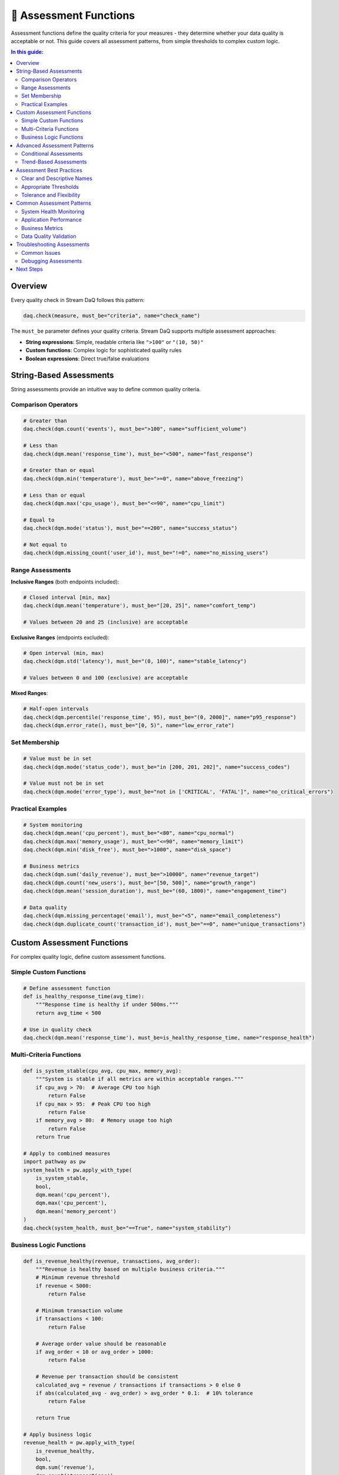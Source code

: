 🎯 Assessment Functions
=======================

Assessment functions define the quality criteria for your measures - they determine whether your data quality is acceptable or not. This guide covers all assessment patterns, from simple thresholds to complex custom logic.

.. contents:: In this guide:
   :local:
   :depth: 2

Overview
--------

Every quality check in Stream DaQ follows this pattern:

.. code-block:: python

    daq.check(measure, must_be="criteria", name="check_name")

The ``must_be`` parameter defines your quality criteria. Stream DaQ supports multiple assessment approaches:

- **String expressions**: Simple, readable criteria like ``">100"`` or ``"(10, 50)"``
- **Custom functions**: Complex logic for sophisticated quality rules
- **Boolean expressions**: Direct true/false evaluations

String-Based Assessments
------------------------

String assessments provide an intuitive way to define common quality criteria.

Comparison Operators
^^^^^^^^^^^^^^^^^^^^

.. code-block:: python

    # Greater than
    daq.check(dqm.count('events'), must_be=">100", name="sufficient_volume")

    # Less than
    daq.check(dqm.mean('response_time'), must_be="<500", name="fast_response")

    # Greater than or equal
    daq.check(dqm.min('temperature'), must_be=">=0", name="above_freezing")

    # Less than or equal
    daq.check(dqm.max('cpu_usage'), must_be="<=90", name="cpu_limit")

    # Equal to
    daq.check(dqm.mode('status'), must_be="==200", name="success_status")

    # Not equal to
    daq.check(dqm.missing_count('user_id'), must_be="!=0", name="no_missing_users")

Range Assessments
^^^^^^^^^^^^^^^^^

**Inclusive Ranges** (both endpoints included):

.. code-block:: python

    # Closed interval [min, max]
    daq.check(dqm.mean('temperature'), must_be="[20, 25]", name="comfort_temp")

    # Values between 20 and 25 (inclusive) are acceptable

**Exclusive Ranges** (endpoints excluded):

.. code-block:: python

    # Open interval (min, max)
    daq.check(dqm.std('latency'), must_be="(0, 100)", name="stable_latency")

    # Values between 0 and 100 (exclusive) are acceptable

**Mixed Ranges**:

.. code-block:: python

    # Half-open intervals
    daq.check(dqm.percentile('response_time', 95), must_be="(0, 2000]", name="p95_response")
    daq.check(dqm.error_rate(), must_be="[0, 5)", name="low_error_rate")

Set Membership
^^^^^^^^^^^^^^

.. code-block:: python

    # Value must be in set
    daq.check(dqm.mode('status_code'), must_be="in [200, 201, 202]", name="success_codes")

    # Value must not be in set
    daq.check(dqm.mode('error_type'), must_be="not in ['CRITICAL', 'FATAL']", name="no_critical_errors")

Practical Examples
^^^^^^^^^^^^^^^^^^

.. code-block:: python

    # System monitoring
    daq.check(dqm.mean('cpu_percent'), must_be="<80", name="cpu_normal")
    daq.check(dqm.max('memory_usage'), must_be="<=90", name="memory_limit")
    daq.check(dqm.min('disk_free'), must_be=">1000", name="disk_space")

    # Business metrics
    daq.check(dqm.sum('daily_revenue'), must_be=">10000", name="revenue_target")
    daq.check(dqm.count('new_users'), must_be="[50, 500]", name="growth_range")
    daq.check(dqm.mean('session_duration'), must_be="(60, 1800)", name="engagement_time")

    # Data quality
    daq.check(dqm.missing_percentage('email'), must_be="<5", name="email_completeness")
    daq.check(dqm.duplicate_count('transaction_id'), must_be="==0", name="unique_transactions")

Custom Assessment Functions
---------------------------

For complex quality logic, define custom assessment functions.

Simple Custom Functions
^^^^^^^^^^^^^^^^^^^^^^^

.. code-block:: python

    # Define assessment function
    def is_healthy_response_time(avg_time):
        """Response time is healthy if under 500ms."""
        return avg_time < 500

    # Use in quality check
    daq.check(dqm.mean('response_time'), must_be=is_healthy_response_time, name="response_health")

Multi-Criteria Functions
^^^^^^^^^^^^^^^^^^^^^^^^

.. code-block:: python

    def is_system_stable(cpu_avg, cpu_max, memory_avg):
        """System is stable if all metrics are within acceptable ranges."""
        if cpu_avg > 70:  # Average CPU too high
            return False
        if cpu_max > 95:  # Peak CPU too high
            return False
        if memory_avg > 80:  # Memory usage too high
            return False
        return True

    # Apply to combined measures
    import pathway as pw
    system_health = pw.apply_with_type(
        is_system_stable,
        bool,
        dqm.mean('cpu_percent'),
        dqm.max('cpu_percent'),
        dqm.mean('memory_percent')
    )
    daq.check(system_health, must_be="==True", name="system_stability")

Business Logic Functions
^^^^^^^^^^^^^^^^^^^^^^^^

.. code-block:: python

    def is_revenue_healthy(revenue, transactions, avg_order):
        """Revenue is healthy based on multiple business criteria."""
        # Minimum revenue threshold
        if revenue < 5000:
            return False
        
        # Minimum transaction volume
        if transactions < 100:
            return False
        
        # Average order value should be reasonable
        if avg_order < 10 or avg_order > 1000:
            return False
        
        # Revenue per transaction should be consistent
        calculated_avg = revenue / transactions if transactions > 0 else 0
        if abs(calculated_avg - avg_order) > avg_order * 0.1:  # 10% tolerance
            return False
        
        return True

    # Apply business logic
    revenue_health = pw.apply_with_type(
        is_revenue_healthy,
        bool,
        dqm.sum('revenue'),
        dqm.count('transactions'),
        dqm.mean('order_value')
    )
    daq.check(revenue_health, must_be="==True", name="revenue_health")

Advanced Assessment Patterns
----------------------------

Conditional Assessments
^^^^^^^^^^^^^^^^^^^^^^^

.. code-block:: python

    def adaptive_error_threshold(error_count, total_requests):
        """Error threshold adapts based on traffic volume."""
        if total_requests < 100:
            # Low traffic: no errors allowed
            return error_count == 0
        elif total_requests < 1000:
            # Medium traffic: <1% error rate
            return error_count / total_requests < 0.01
        else:
            # High traffic: <0.5% error rate
            return error_count / total_requests < 0.005

    error_assessment = pw.apply_with_type(
        adaptive_error_threshold,
        bool,
        dqm.count('errors'),
        dqm.count('requests')
    )
    daq.check(error_assessment, must_be="==True", name="adaptive_error_rate")

Trend-Based Assessments
^^^^^^^^^^^^^^^^^^^^^^^

.. code-block:: python

    def is_stable_trend(slope, current_value):
        """Trend is stable if slope is small and value is reasonable."""
        # Slope should be nearly flat
        if abs(slope) > 0.1:
            return False
        
        # Current value should be in acceptable range
        if current_value < 10 or current_value > 90:
            return False
        
        return True

    trend_stability = pw.apply_with_type(
        is_stable_trend,
        bool,
        dqm.trend('cpu_usage', 'timestamp'),
        dqm.mean('cpu_usage')
    )
    daq.check(trend_stability, must_be="==True", name="cpu_trend_stable")

Assessment Best Practices
-------------------------

Clear and Descriptive Names
^^^^^^^^^^^^^^^^^^^^^^^^^^^

.. code-block:: python

    # Good: Descriptive names
    daq.check(dqm.count('orders'), must_be=">100", name="sufficient_daily_orders")
    daq.check(dqm.mean('response_time'), must_be="<500", name="fast_api_response")
    daq.check(dqm.missing_percentage('email'), must_be="<5", name="email_completeness_95pct")

    # Avoid: Vague names
    daq.check(dqm.count('orders'), must_be=">100", name="check1")
    daq.check(dqm.mean('response_time'), must_be="<500", name="performance")

Appropriate Thresholds
^^^^^^^^^^^^^^^^^^^^^^^

.. code-block:: python

    # Consider your specific context
    
    # E-commerce: Different thresholds for different business sizes
    if business_size == "enterprise":
        daq.check(dqm.count('daily_orders'), must_be=">1000", name="enterprise_volume")
    else:
        daq.check(dqm.count('daily_orders'), must_be=">50", name="small_business_volume")
    
    # System monitoring: Different thresholds for different environments
    if environment == "production":
        daq.check(dqm.mean('response_time'), must_be="<200", name="prod_performance")
    else:
        daq.check(dqm.mean('response_time'), must_be="<1000", name="dev_performance")

Tolerance and Flexibility
^^^^^^^^^^^^^^^^^^^^^^^^^

.. code-block:: python

    # Build in reasonable tolerance
    
    # Too strict: Might cause false alarms
    daq.check(dqm.mean('cpu_usage'), must_be="<50", name="cpu_check")
    
    # Better: Allow for normal variation
    daq.check(dqm.mean('cpu_usage'), must_be="<70", name="cpu_normal")
    daq.check(dqm.max('cpu_usage'), must_be="<90", name="cpu_peak_limit")
    
    # Even better: Use ranges for stability
    daq.check(dqm.mean('cpu_usage'), must_be="[30, 70]", name="cpu_stable_range")

Common Assessment Patterns
--------------------------

System Health Monitoring
^^^^^^^^^^^^^^^^^^^^^^^^

.. code-block:: python

    # CPU monitoring
    daq.check(dqm.mean('cpu_percent'), must_be="<80", name="avg_cpu_normal")
    daq.check(dqm.max('cpu_percent'), must_be="<95", name="peak_cpu_limit")
    daq.check(dqm.std('cpu_percent'), must_be="<20", name="cpu_stable")

    # Memory monitoring
    daq.check(dqm.mean('memory_percent'), must_be="<85", name="avg_memory_ok")
    daq.check(dqm.trend('memory_percent', 'timestamp'), must_be="<0.1", name="memory_not_growing")

    # Disk monitoring
    daq.check(dqm.min('disk_free_gb'), must_be=">10", name="sufficient_disk")

Application Performance
^^^^^^^^^^^^^^^^^^^^^^^^

.. code-block:: python

    # Response time monitoring
    daq.check(dqm.mean('response_ms'), must_be="<500", name="avg_response_fast")
    daq.check(dqm.percentile('response_ms', 95), must_be="<2000", name="p95_response_ok")
    daq.check(dqm.max('response_ms'), must_be="<10000", name="no_timeouts")

    # Error rate monitoring
    error_rate = (dqm.count('errors') / dqm.count('requests')) * 100
    daq.check(error_rate, must_be="<5", name="low_error_rate")

    # Throughput monitoring
    daq.check(dqm.count('requests'), must_be=">1000", name="sufficient_traffic")

Business Metrics
^^^^^^^^^^^^^^^^

.. code-block:: python

    # Revenue monitoring
    daq.check(dqm.sum('revenue'), must_be=">10000", name="daily_revenue_target")
    daq.check(dqm.mean('order_value'), must_be="(20, 500)", name="reasonable_order_size")
    daq.check(dqm.count('transactions'), must_be=">100", name="transaction_volume")

    # User engagement
    daq.check(dqm.distinct_count('user_id'), must_be=">50", name="active_users")
    daq.check(dqm.mean('session_duration'), must_be="(60, 3600)", name="engaged_sessions")

Data Quality Validation
^^^^^^^^^^^^^^^^^^^^^^^

.. code-block:: python

    # Completeness checks
    daq.check(dqm.missing_count('user_id'), must_be="==0", name="no_missing_users")
    daq.check(dqm.missing_percentage('email'), must_be="<10", name="email_mostly_complete")

    # Uniqueness checks
    daq.check(dqm.duplicate_count('transaction_id'), must_be="==0", name="unique_transactions")

    # Format validation
    email_pattern = r'^[\\w\\.-]+@[\\w\\.-]+\\.\\w+$'
    daq.check(dqm.pattern_conformance_fraction('email', email_pattern), must_be=">0.9", name="valid_email_format")

Troubleshooting Assessments
---------------------------

Common Issues
^^^^^^^^^^^^^

**Issue**: "Assessment always fails/passes"

**Solutions**:
- Check threshold values against actual data
- Verify measure calculations
- Test with known good/bad data

**Issue**: "Complex assessments are slow"

**Solutions**:
- Simplify assessment logic
- Cache intermediate calculations
- Use string assessments when possible

**Issue**: "Assessments are too sensitive"

**Solutions**:
- Add tolerance ranges
- Use percentiles instead of extremes
- Implement adaptive thresholds

Debugging Assessments
^^^^^^^^^^^^^^^^^^^^^

.. code-block:: python

    # Test assessments with known values
    def test_assessment():
        # Test your assessment function
        assert is_healthy_response_time(100) == True
        assert is_healthy_response_time(600) == False
        print("Assessment function works correctly")

    test_assessment()

    # Use simple measures to debug
    daq.check(dqm.count('records'), name="debug_count")  # No assessment, just observe
    daq.check(dqm.mean('value'), name="debug_mean")      # See actual values

Next Steps
----------

Now that you understand assessment functions, continue with:

- :doc:`output-handling` - Route assessment results to your systems
- :doc:`configuration` - Advanced configuration for complex scenarios
- :doc:`migration-guide` - Multi-source monitoring patterns

**Pro Tip**: Start with simple string assessments and gradually move to custom functions as your quality requirements become more sophisticated.